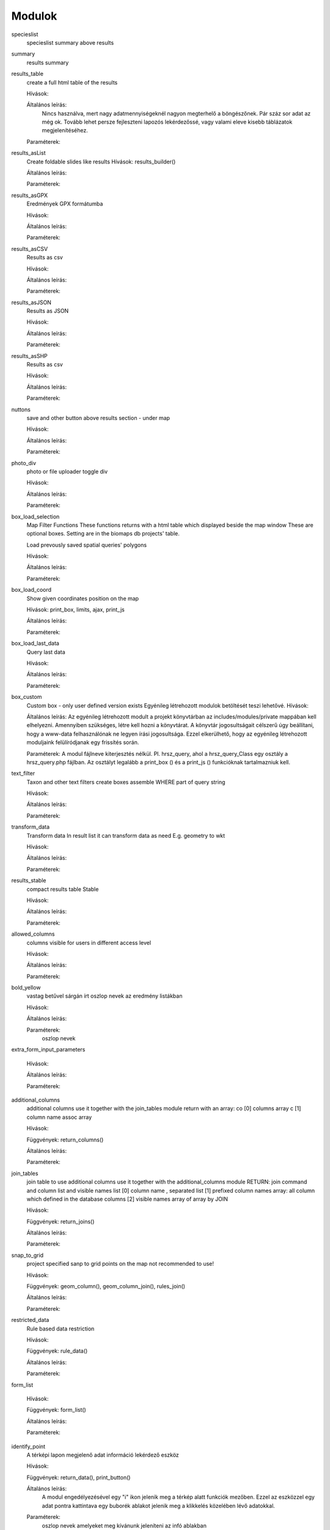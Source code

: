 Modulok
*******

specieslist
    specieslist summary above results

summary
    results summary

results_table
    create a full html table of the results
    
    Hívások:
    
    Általános leírás:
        Nincs használva, mert nagy adatmennyiségeknél nagyon megterhelő a böngészőnek. Pár száz sor adat az még ok.
        Tovább lehet persze fejleszteni lapozós lekérdezőssé, vagy valami eleve kisebb táblázatok megjelenítéséhez.
    
    Paraméterek:

results_asList
    Create foldable slides like results
    Hívások: results_builder()
    
    Általános leírás:
    
    Paraméterek:

results_asGPX
    Eredmények GPX formátumba
    
    Hívások:
    
    Általános leírás:
    
    Paraméterek:
    
results_asCSV
    Results as csv
    
    Hívások:
    
    Általános leírás:
    
    Paraméterek:

results_asJSON
    Results as JSON
    
    Hívások:
    
    Általános leírás:
    
    Paraméterek:

results_asSHP
    Results as csv
    
    Hívások:
    
    Általános leírás:
    
    Paraméterek:
    
nuttons
    save and other button above results section - under map
    
    Hívások:
    
    Általános leírás:
    
    Paraméterek:

photo_div
    photo or file uploader toggle div
    
    Hívások:
    
    Általános leírás:
    
    Paraméterek:
    
box_load_selection
    Map Filter Functions
    These functions returns with a html table which displayed beside the map window
    These are optional boxes. Setting are in the biomaps db projects' table.
    
    Load prevously saved spatial queries' polygons
    
    Hívások:
    
    Általános leírás:
    
    Paraméterek:
    
box_load_coord
    Show given coordinates position on the map
    
    Hívások: print_box, limits, ajax, print_js
    
    Általános leírás:
    
    Paraméterek:
    
box_load_last_data
    Query last data
    
    Hívások:
    
    Általános leírás:
    
    Paraméterek:
    
box_custom
    Custom box - only user defined version exists
    Egyénileg létrehozott modulok betöltését teszi lehetővé.
    Hívások:
    
    Általános leírás: Az egyénileg létrehozott modult a projekt könyvtárban az includes/modules/private mappában kell elhelyezni. Amennyiben szükséges, létre kell hozni a könyvtárat. A könyvtár jogosultságait célszerű úgy beállítani, hogy a www-data felhasználónak ne legyen írási jogosultsága. Ezzel elkerülhető, hogy az egyénileg létrehozott moduljaink felülíródjanak egy frissítés során.
    
    Paraméterek: A modul fájlneve kiterjesztés nélkül.
    Pl. hrsz_query, ahol a hrsz_query_Class egy osztály a hrsz_query.php fájlban. Az osztályt legalább a print_box () és a print_js () funkcióknak tartalmazniuk kell.
    
text_filter
    Taxon and other text filters
    create boxes
    assemble WHERE part of query string
    
    Hívások:
    
    Általános leírás:
    
    Paraméterek:
    
transform_data
    Transform data
    In result list it can transform data as need
    E.g. geometry to wkt
    
    Hívások:
    
    Általános leírás:
    
    Paraméterek:
    
results_stable
    compact results table Stable
    
    Hívások:
    
    Általános leírás:
    
    Paraméterek:
    
allowed_columns
    columns visible for users in different access level
    
    Hívások:
    
    Általános leírás:
    
    Paraméterek:
    
bold_yellow
    vastag betűvel sárgán írt oszlop nevek az eredmény listákban
    
    Hívások:
    
    Általános leírás:
    
    Paraméterek:
      oszlop nevek

extra_form_input_parameters
    
    Hívások:
    
    Általános leírás:
    
    Paraméterek:
    
additional_columns
    additional columns
    use it together with the join_tables module
    return with an array:
    co [0] columns array
    c  [1] column name assoc array
    
    Hívások:
    
    Függvények: return_columns()
    
    Általános leírás:
    
    Paraméterek:
    
join_tables
    join table to use additional columns
    use it together with the additional_columns module
    RETURN: join command and column list and visible names list
    [0] column name , separated list
    [1] prefixed column names array: all column which defined in the database columns
    [2] visible names array of array by JOIN
    
    Hívások:
    
    Függvények: return_joins()
    
    Általános leírás:
    
    Paraméterek:

snap_to_grid
    project specified sanp to grid points on the map
    not recommended to use!
    
    Hívások:
    
    Függvények: geom_column(), geom_column_join(), rules_join()
    
    Általános leírás:
    
    Paraméterek:
    

restricted_data
    Rule based data restriction
    
    Hívások:
    
    Függvények: rule_data()
    
    Általános leírás:
    
    Paraméterek:
    
form_list
    
    Hívások:
    
    Függvények: form_list()
    
    Általános leírás:
    
    Paraméterek:
    
identify_point
    A térképi lapon megjelenő adat információ lekérdező eszköz
    
    Hívások:
    
    Függvények: return_data(), print_button()
    
    Általános leírás:
        A modul engedélyezésével egy "i" ikon jelenik meg a térkép alatt funkciók mezőben. Ezzel az eszközzel egy adat pontra kattintava egy buborék ablakot jelenik meg a klikkelés közelében lévő adatokkal.
    
    Paraméterek:
        oszlop nevek amelyeket meg kívánunk jeleníteni az infó ablakban
        
        json objektum: hiperlink megjelenítésére alkalmas. 
       
            elemei:
                
                type - kötelező, egyelőre csak a "link" érték működik
                
                href - kötelező - hivatkozás címe
                
                label - kötelező - a link/gomb szövege/cimkéje - többnyelvűséget támogatja
                
                class - opcionális - a linkhez rendelt osztályok
                
                id - opcionális - a linkhez rendelt azonosító
                
                target - opcionális - alapértelmezett "_blank"
                
                params - opcionális - a href elem paraméterei 

            A href elemet a modul-paraméterek közt felsorolt oszlopok értékeivel paraméterezhetjük. lásd a példát:

            Példa:
            { "type": "link", "href": "//example.com?nest_id=%1%&species=%2%", "label": "str_add_data", "class": "pure-button button-href", "params": ["obm_id","species"] }

            A fenti példa a következő hiperlinket fogja generálni:

            <a href="//example.com?nest_id=2898&species=Brachyramphus perdix" target="_blank" id="" class="pure-button button-href">Adat hozzáadása</a>

            A json-t egy sorosra kell tömöríteni!

custom_notify
    
    Hívások:
    
    Függvények: listen(), unlisten(), notify(), email()
    
    Általános leírás:
    
    Paraméterek:
  
custom_data_check
    Custom data checks of upload data
    
    Hívások:
    
    Függvények: list(), check()
    
    Általános leírás:
    
    Paraméterek:
  
custom_filetype
    Custom file preparation. E.g. observado style CSV
    
    Hívások:
    
    Függvények: option_list(), custom_read()
    
    Általános leírás:
    
    Paraméterek:
  
create_pg_user
    Behatárolt hozzáférésű POSTGRES felhasználó létrehozása
    
    Hívások:
    
    Függvények: create_pg_user(), show_button()
        
    Általános leírás:
        A modul engedélyezésével (akik kapnak jogot a modul használatára) a felhazsnálók tudnak maguknak saját postgres felhazsnálót készíteni. 
        Ez a felhasználó csak olvasni tud az adatbázisból, módosítani, törölni nem. 
        Minden a projekthez rendelt adattáblát tud olvasni.
        Egyszerre csak egy kliens programból tud az adatbázishoz kapcsolódni.
        Egy év után automatikusan lejár a hozzáférése.
        Bármikor megújíthatja a hozzáférését a felhasználó.
    
    Paraméterek:

custom_admin_pages:
    ...
    
    Hívások:
    
    Függvények: nincsenek föggvények.
    
    Általános leírás:
    
    Paraméterek:
    
grid_view:
    Custom file preparation. E.g. observado style CSV
    
    Hívások: 
    
    Függvények: print_box()
    
    Általános leírás:
    
    Paraméterek:

